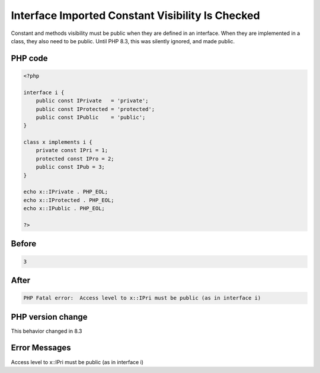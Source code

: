 .. _`interface-imported-constant-visibility-is-checked`:

Interface Imported Constant Visibility Is Checked
=================================================
Constant and methods visibility must be public when they are defined in an interface. When they are implemented in a class, they also need to be public. Until PHP 8.3, this was silently ignored, and made public. 

PHP code
________
.. code-block:: php

   <?php
   
   interface i {
       public const IPrivate   = 'private';
       public const IProtected = 'protected';
       public const IPublic    = 'public';
   }
   
   class x implements i {
       private const IPri = 1;
       protected const IPro = 2;
       public const IPub = 3;
   }
   
   echo x::IPrivate . PHP_EOL;
   echo x::IProtected . PHP_EOL;
   echo x::IPublic . PHP_EOL;
   
   ?>
   

Before
______
.. code-block:: output

   3

After
______
.. code-block:: output

   PHP Fatal error:  Access level to x::IPri must be public (as in interface i)


PHP version change
__________________
This behavior changed in 8.3


Error Messages
______________

Access level to x::IPri must be public (as in interface i)


